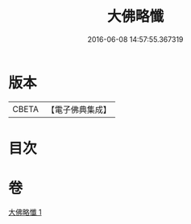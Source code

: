 #+TITLE: 大佛略懺 
#+DATE: 2016-06-08 14:57:55.367319

* 版本
 |     CBETA|【電子佛典集成】|

* 目次

* 卷
[[file:KR6s0033_001.txt][大佛略懺 1]]

